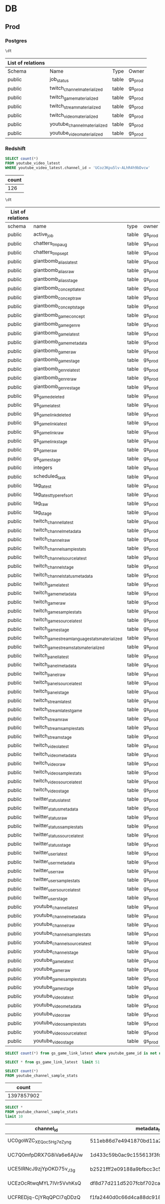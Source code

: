 * DB

** Prod
*** Postgres
    :PROPERTIES:
    :header-args:sql: :engine postgresql :dbhost gamesight.cdrn2l3qo8fd.us-west-2.rds.amazonaws.com :dbport 5432 :dbuser gs_prod :database gamesight_prod
    :END:

     #+BEGIN_SRC sql
     \dt
     #+END_SRC

     #+RESULTS:
     | List of relations |                              |       |         |
     |-------------------+------------------------------+-------+---------|
     | Schema            | Name                         | Type  | Owner   |
     | public            | job_status                   | table | gs_prod |
     | public            | twitch_channel_materialized  | table | gs_prod |
     | public            | twitch_game_materialized     | table | gs_prod |
     | public            | twitch_stream_materialized   | table | gs_prod |
     | public            | twitch_video_materialized    | table | gs_prod |
     | public            | youtube_channel_materialized | table | gs_prod |
     | public            | youtube_video_materialized   | table | gs_prod |

*** Redshift
     :PROPERTIES:
     :header-args:sql: :engine postgresql :dbhost gamesight.cixsp8xnn5rk.us-west-2.redshift.amazonaws.com :dbport 5439 :dbuser gs_prod :database gamesight_prod
     :END:

     #+BEGIN_SRC sql
       SELECT count(*)
       FROM youtube_video_latest
       WHERE youtube_video_latest.channel_id = 'UCoz3Kpu5lv-ALhR4h9bDvcw'
     #+END_SRC

     #+RESULTS:
     | count |
     |-------|
     |   126 |


     #+BEGIN_SRC sql
     \dt
     #+END_SRC

     #+RESULTS:
     | List of relations |                                                |       |         |
     |-------------------+------------------------------------------------+-------+---------|
     | schema            | name                                           | type  | owner   |
     | public            | active_job                                     | table | gs_prod |
     | public            | chatters_tmp_aug                               | table | gs_prod |
     | public            | chatters_tmp_sept                              | table | gs_prod |
     | public            | giantbomb_alias_latest                         | table | gs_prod |
     | public            | giantbomb_alias_raw                            | table | gs_prod |
     | public            | giantbomb_alias_stage                          | table | gs_prod |
     | public            | giantbomb_concept_latest                       | table | gs_prod |
     | public            | giantbomb_concept_raw                          | table | gs_prod |
     | public            | giantbomb_concept_stage                        | table | gs_prod |
     | public            | giantbomb_game_concept                         | table | gs_prod |
     | public            | giantbomb_game_genre                           | table | gs_prod |
     | public            | giantbomb_game_latest                          | table | gs_prod |
     | public            | giantbomb_game_metadata                        | table | gs_prod |
     | public            | giantbomb_game_raw                             | table | gs_prod |
     | public            | giantbomb_game_stage                           | table | gs_prod |
     | public            | giantbomb_genre_latest                         | table | gs_prod |
     | public            | giantbomb_genre_raw                            | table | gs_prod |
     | public            | giantbomb_genre_stage                          | table | gs_prod |
     | public            | gs_game_deleted                                | table | gs_prod |
     | public            | gs_game_latest                                 | table | gs_prod |
     | public            | gs_game_link_deleted                           | table | gs_prod |
     | public            | gs_game_link_latest                            | table | gs_prod |
     | public            | gs_game_link_raw                               | table | gs_prod |
     | public            | gs_game_link_stage                             | table | gs_prod |
     | public            | gs_game_raw                                    | table | gs_prod |
     | public            | gs_game_stage                                  | table | gs_prod |
     | public            | integers                                       | table | gs_prod |
     | public            | scheduled_task                                 | table | gs_prod |
     | public            | tag_latest                                     | table | gs_prod |
     | public            | tag_latest_type_ref_sort                       | table | gs_prod |
     | public            | tag_raw                                        | table | gs_prod |
     | public            | tag_stage                                      | table | gs_prod |
     | public            | twitch_channel_latest                          | table | gs_prod |
     | public            | twitch_channel_metadata                        | table | gs_prod |
     | public            | twitch_channel_raw                             | table | gs_prod |
     | public            | twitch_channel_sample_stats                    | table | gs_prod |
     | public            | twitch_channel_source_latest                   | table | gs_prod |
     | public            | twitch_channel_stage                           | table | gs_prod |
     | public            | twitch_channel_status_metadata                 | table | gs_prod |
     | public            | twitch_game_latest                             | table | gs_prod |
     | public            | twitch_game_metadata                           | table | gs_prod |
     | public            | twitch_game_raw                                | table | gs_prod |
     | public            | twitch_game_sample_stats                       | table | gs_prod |
     | public            | twitch_game_source_latest                      | table | gs_prod |
     | public            | twitch_game_stage                              | table | gs_prod |
     | public            | twitch_game_stream_language_stats_materialized | table | gs_prod |
     | public            | twitch_game_stream_stats_materialized          | table | gs_prod |
     | public            | twitch_panel_latest                            | table | gs_prod |
     | public            | twitch_panel_metadata                          | table | gs_prod |
     | public            | twitch_panel_raw                               | table | gs_prod |
     | public            | twitch_panel_source_latest                     | table | gs_prod |
     | public            | twitch_panel_stage                             | table | gs_prod |
     | public            | twitch_stream_latest                           | table | gs_prod |
     | public            | twitch_stream_latest_game                      | table | gs_prod |
     | public            | twitch_stream_raw                              | table | gs_prod |
     | public            | twitch_stream_sample_stats                     | table | gs_prod |
     | public            | twitch_stream_stage                            | table | gs_prod |
     | public            | twitch_video_latest                            | table | gs_prod |
     | public            | twitch_video_metadata                          | table | gs_prod |
     | public            | twitch_video_raw                               | table | gs_prod |
     | public            | twitch_video_sample_stats                      | table | gs_prod |
     | public            | twitch_video_source_latest                     | table | gs_prod |
     | public            | twitch_video_stage                             | table | gs_prod |
     | public            | twitter_status_latest                          | table | gs_prod |
     | public            | twitter_status_metadata                        | table | gs_prod |
     | public            | twitter_status_raw                             | table | gs_prod |
     | public            | twitter_status_sample_stats                    | table | gs_prod |
     | public            | twitter_status_source_latest                   | table | gs_prod |
     | public            | twitter_status_stage                           | table | gs_prod |
     | public            | twitter_user_latest                            | table | gs_prod |
     | public            | twitter_user_metadata                          | table | gs_prod |
     | public            | twitter_user_raw                               | table | gs_prod |
     | public            | twitter_user_sample_stats                      | table | gs_prod |
     | public            | twitter_user_source_latest                     | table | gs_prod |
     | public            | twitter_user_stage                             | table | gs_prod |
     | public            | youtube_channel_latest                         | table | gs_prod |
     | public            | youtube_channel_metadata                       | table | gs_prod |
     | public            | youtube_channel_raw                            | table | gs_prod |
     | public            | youtube_channel_sample_stats                   | table | gs_prod |
     | public            | youtube_channel_source_latest                  | table | gs_prod |
     | public            | youtube_channel_stage                          | table | gs_prod |
     | public            | youtube_game_latest                            | table | gs_prod |
     | public            | youtube_game_raw                               | table | gs_prod |
     | public            | youtube_game_sample_stats                      | table | gs_prod |
     | public            | youtube_game_stage                             | table | gs_prod |
     | public            | youtube_video_latest                           | table | gs_prod |
     | public            | youtube_video_metadata                         | table | gs_prod |
     | public            | youtube_video_raw                              | table | gs_prod |
     | public            | youtube_video_sample_stats                     | table | gs_prod |
     | public            | youtube_video_source_latest                    | table | gs_prod |
     | public            | youtube_video_stage                            | table | gs_prod |

     #+BEGIN_SRC sql
     SELECT count(*) from gs_game_link_latest where youtube_game_id is not null
     #+END_SRC

     #+BEGIN_SRC sql
     SELECT * from gs_game_link_latest  limit 51
     #+END_SRC


     #+BEGIN_SRC sql
       SELECT count(*)
       FROM youtube_channel_sample_stats
     #+END_SRC

     #+RESULTS:
     |      count |
     |------------|
     | 1397857902 |


     #+BEGIN_SRC sql
       SELECT *
       FROM youtube_channel_sample_stats
       limit 10
     #+END_SRC

     #+RESULTS:
     | channel_id               | metadata_hash                            | view_count | comment_count | subscriber_count | video_count | request_timestamp   |
     |--------------------------+------------------------------------------+------------+---------------+------------------+-------------+---------------------|
     | UC0goWZC_XEQoc5H_g7eZyng | 511eb86d7e4941870bd11a297ee85e285094a9c0 |        796 |             0 |               11 |          31 | 2018-12-12 18:33:34 |
     | UC7Q0mfpDRX7G8iVa6e6AjUw | 1d433c59b0ac9c155613f3fcc032eb5cb574bbbb |        218 |             0 |               10 |         103 | 2018-12-12 18:33:34 |
     | UCE5lRNcJ9zjYpOKD75v_J3g | b2521fff2e09188a9bfbcc3c5c28307f8438ad24 |        717 |             0 |               23 |          18 | 2018-12-12 18:33:34 |
     | UCEzOcRtwqMYL7IVr5VvhKsQ | df8d77d211d5207fcbf702cad29f078864084029 |        147 |             0 |               30 |           8 | 2018-12-12 18:33:34 |
     | UCFREDjq-CjYRqQPCl7qDDzQ | f1fa2440d0c66d4ca88dc91841bb80b79ae5cc8a |    6277606 |             0 |            11247 |         258 | 2018-12-12 18:33:34 |
     | UCG_El3Rmzf51rsT2Elcvlcg | e14af3564ec727b8c01a644d07070adde2fe22d0 |       1665 |             0 |               14 |          52 | 2018-12-12 18:33:34 |
     | UCLDxz5eXregatPD8PUYqggQ | 4810af32c4f43c6236baf2e5017ba13e3e46d48f |          9 |             0 |                0 |           3 | 2018-12-12 18:33:34 |
     | UCNAePBsBqMSKXhTwYk7P1rw | 3cc8fe6fb408f8850d1daa66e9746252a073eb8a |      37744 |             0 |              253 |         313 | 2018-12-12 18:33:34 |
     | UCORoS2kgGOqqLXy68-dCaQg | af80f4259ff073a4d156b081679de6d4916df28a |    2501283 |             0 |             2274 |       12932 | 2018-12-12 18:33:34 |
     | UCQFo_FI4xf1CItQjLBVbceg | 15819fbde478d0a74ad5470325fa13dfd9358c24 |      11295 |             0 |              412 |          47 | 2018-12-12 18:33:34 |


     #+BEGIN_SRC sql
       SELECT *
       FROM youtube_game_sample_stats
       LIMIT 5
     #+END_SRC

     #+RESULTS:
     | game_id                  | video_count_daily | view_count_daily | like_count_daily | dislike_count_daily | comment_count_daily | new_daily_videos | aggregation_day     |
     |--------------------------+-------------------+------------------+------------------+---------------------+---------------------+------------------+---------------------|
     | UCE04gbPEl9kD5IHTBMmK0yw |             40403 |            39764 |             1467 |                  37 |                 181 |                9 | 2019-10-08 00:00:00 |
     | UCE04gbPEl9kD5IHTBMmK0yw |             23305 |            35789 |              638 |                  15 |                 131 |               10 | 2019-10-09 00:00:00 |
     | UCGIoJ633-VP4KlI2Ag71t-g |               260 |            19234 |               20 |                   2 |                   5 |                1 | 2019-10-09 00:00:00 |
     | UCjkem1Rik-q4xKeETu9geUw |            136851 |             2587 |             2677 |                  89 |                 281 |                3 | 2019-10-09 00:00:00 |
     | UCE04gbPEl9kD5IHTBMmK0yw |              1116 |            41129 |               38 |                   2 |                  20 |                7 | 2019-10-10 00:00:00 |


     #+BEGIN_SRC sql
       SELECT *
       FROM youtube_channel_stage
       LIMIT 2
     #+END_SRC

     #+RESULTS:
     | request_guid                         | request_timestamp   | request_source                   | channel_id               | metadata_hash                            | channel_title | channel_description                                                                                                                 | channel_custom_url | channel_language | channel_country | channel_thumbnail_default                                                                       | channel_thumbnail_high                                                                           | view_count | comment_count | subscriber_count | video_count | channel_related_playlists_uploads | channel_topic_ids                                                        | channel_topic_categories                                                                                                                                                                           | channel_privacy_status | channel_is_linked | channel_brand_keywords                                                                                                                                                                                                                                                                                       | channel_brand_default_tab | channel_brand_profile_color | channel_brand_banner_image                                                                                                                                | channel_published_at |
     |--------------------------------------+---------------------+----------------------------------+--------------------------+------------------------------------------+---------------+-------------------------------------------------------------------------------------------------------------------------------------+--------------------+------------------+-----------------+-------------------------------------------------------------------------------------------------+--------------------------------------------------------------------------------------------------+------------+---------------+------------------+-------------+-----------------------------------+--------------------------------------------------------------------------+----------------------------------------------------------------------------------------------------------------------------------------------------------------------------------------------------+------------------------+-------------------+--------------------------------------------------------------------------------------------------------------------------------------------------------------------------------------------------------------------------------------------------------------------------------------------------------------+---------------------------+-----------------------------+-----------------------------------------------------------------------------------------------------------------------------------------------------------+----------------------|
     | 7f6087dc-dfde-47e3-81ac-74bf9b2615c3 | 2019-10-17 18:32:05 | youtube.tracked.channels.channel | UCeBMccz-PDZf6OB4aV6a3eA | 76f444607d9ed53986d86d6d926eafeaff94008e | Kripparrian   | Subscribe & check back for more content! Two videos uploaded every day! One at 6am EST / Noon CET and another at 3pm EST / 9pm CET! | kripparrian        |                  | CA              | https://yt3.ggpht.com/a/AGF-l79jUx-1GnBdkkuufHCBNbx7-r4pJuvPEamGiQ=s88-c-k-c0xffffffff-no-rj-mo | https://yt3.ggpht.com/a/AGF-l79jUx-1GnBdkkuufHCBNbx7-r4pJuvPEamGiQ=s800-c-k-c0xffffffff-no-rj-mo |  779508794 |             0 |           947000 |        3765 | UUeBMccz-PDZf6OB4aV6a3eA          | /m/0bzvm2,/m/0403l3g,/m/025zzc,/m/0bzvm2,/m/0403l3g,/m/025zzc,/m/03hf_rm | https://en.wikipedia.org/wiki/Strategy_video_game,https://en.wikipedia.org/wiki/Video_game_culture,https://en.wikipedia.org/wiki/Action_game,https://en.wikipedia.org/wiki/Role-playing_video_game | public                 | t                 | "Rise of Shadows" RoS "RoS Hearthstone" E.V.I.L Dalaran "Defenders of Dalaran" Arena "RoS Arena" Hearthstone "RoS Deck" "Hearthstone Arena" HS Meta "Standard Deck" "Funny Hearthstone" "Lucky Hearthstone" Ranked "Rank 1" Legend Legendary Salt RNG "Best Deck" Deck "Never Lucky" Unlucky Lucky "How Good | Featured                  | #000000                     | https://yt3.ggpht.com/cafaiF4a-nAO8rQKPwVgKFKDEs8neSVBeumpt3ag0NAVmMykBXdLjohfUa-PciTmdPmpRbgJ7e4=w1060-fcrop64=1,00005a57ffffa5a8-k-c0xffffffff-no-nd-rj | 2009-06-07 02:51:10  |
     | 9a31da64-cefd-49ff-b455-b47bcc8ad59b | 2019-10-17 18:32:21 | youtube.tracked.videos.video     | UCeBMccz-PDZf6OB4aV6a3eA |                                          | Kripparrian   |                                                                                                                                     |                    |                  |                 |                                                                                                 |                                                                                                  |            |               |                  |             |                                   |                                                                          |                                                                                                                                                                                                    |                        |                   |                                                                                                                                                                                                                                                                                                              |                           |                             |                                                                                                                                                           |                      |


    #+BEGIN_SRC sql
     SELECT * from youtube_game_stage limit 5
     #+END_SRC

     #+RESULTS:
     | request_guid                         | request_timestamp   | game_id                  | game_name                  | video_id    |
     |--------------------------------------+---------------------+--------------------------+----------------------------+-------------|
     | 52986252-ad28-45ab-969b-692ac474138d | 2019-10-18 20:37:05 | UC6PynsqIMZhHfhLR9EIKswg | Need for Speed Rivals      | MZcxe0xpO7Q |
     | 0fc42507-9123-4fca-9abb-ca8f6ff45dc7 | 2019-10-18 20:37:05 | UC6PynsqIMZhHfhLR9EIKswg | Need for Speed Rivals      | h9gkQbSYyBM |
     | c53a5f1f-0eda-4305-a598-8e3acbd3e2ac | 2019-10-18 20:37:05 | UCDuw9L_6qZZp4tOjmrVqJtw | Uncharted 4: A Thief's End | W6C-7iaY_hQ |
     | e8e132ef-0968-44da-ba87-301c8a8ebb9f | 2019-10-18 20:37:05 | UCDuw9L_6qZZp4tOjmrVqJtw | Uncharted 4: A Thief's End | or0u1ydiwmE |
     | b5a0241b-47f8-4d11-be3a-a2215f748654 | 2019-10-18 20:37:05 | UCDuw9L_6qZZp4tOjmrVqJtw | Uncharted 4: A Thief's End | 6Ep7lvijvWQ |


    #+BEGIN_SRC sql
     SELECT * from youtube_video_latest limit 1
     #+END_SRC

     #+RESULTS:
     | channel_id               | video_id    | video_title             | video_description         | video_tag_list                                                     | video_topic_list              | video_default_audio_language | video_category_id | video_live_broadcast_content | video_length | video_status | video_embeddable | video_privacy | video_stats_viewable | view_count | like_count | dislike_count | favorite_count | comment_count | video_published_at  | first_request_at    | last_request_at     | record_updated_at   |
     |--------------------------+-------------+-------------------------+---------------------------+--------------------------------------------------------------------+-------------------------------+------------------------------+-------------------+------------------------------+--------------+--------------+------------------+---------------+----------------------+------------+------------+---------------+----------------+---------------+---------------------+---------------------+---------------------+---------------------|
     | UCB2QHl5jLTNBd-r4P9XBa3Q | bNlxOweu1Bk | Ride in the general lee | a ride in the general lee | ride,general,lee,duke,dukes,of,hazzard,bo,luke,daisy,dodge,charger | /m/019_rr,/m/07yv9,/m/0410tth |                              |                24 | none                         |          153 | processed    | t                | public        | t                    |      24823 |         29 |             4 |              0 |            15 | 2006-07-01 18:40:09 | 2019-04-24 21:59:11 | 2019-04-24 22:10:17 | 2019-04-24 22:14:31 |


     #+BEGIN_SRC sql
       SELECT youtube_video_latest.channel_id, AVG(youtube_video_latest.view_count) as avg_views
       FROM youtube_video_latest
       JOIN tag_latest
       ON tag_latest.content_id = youtube_video_latest.video_id
       AND tag_latest.content_owner_id = youtube_video_latest.channel_id
       AND tag_latest.content_type = 'youtube_video'
       AND tag_latest.tag_type = 'core:youtube_game'
       JOIN youtube_game_latest
       ON youtube_game_latest.game_id = tag_latest.tag_ref_id
       WHERE tag_latest.tag_ref_id = 'UCE04gbPEl9kD5IHTBMmK0yw'
       GROUP BY youtube_video_latest.channel_id
       ORDER BY avg_views desc
       LIMIT 5
     #+END_SRC

     #+RESULTS:
     | channel_id               | avg_views |
     |--------------------------+-----------|
     | UC3ZqFbpwxyp-sseip6nD9Iw |     41845 |
     | UCvUZXLShMx-FZvoadtb8xBQ |     41386 |
     | UCgQxsZL5tQBNtWFlmd4Wl0w |     41096 |
     | UCCJ-NJtqLQRxuaxHZA9q6zg |     39450 |
     | UCZAZTSd0xnor7hJFmINIBIw |     25474 |



     #+BEGIN_SRC sql
       SELECT *
       FROM youtube_channel_sample_stats
       LIMIT 2
     #+END_SRC

     #+RESULTS:
     | channel_id               | metadata_hash                            | view_count | comment_count | subscriber_count | video_count | request_timestamp   |
     |--------------------------+------------------------------------------+------------+---------------+------------------+-------------+---------------------|
     | UC-7Yng7hQ78joG8OwFzQ53w | 7a1946b11a08d6fd363ea3a9fa30fcb34440e7b3 |         16 |             0 |                7 |           5 | 2018-12-12 18:33:34 |
     | UC4H3PEYcDGOpQnpSM6PJgWg | 3e14794a21bf39949e706ec9f50201a55a2f5349 |       1540 |             0 |              117 |          44 | 2018-12-12 18:33:34 |


** Staging
*** Postgres
    :PROPERTIES:
    :header-args:sql: :engine postgresql :dbhost gs-staging-us-west-2-social.cyziobz6m3sn.us-west-2.rds.amazonaws.com :dbport 5432 :dbuser gssocial_staging :database gssocial_staging
    :END:

     #+BEGIN_SRC sql
     \dt
     #+END_SRC

     #+RESULTS:
     | List of relations |                              |       |                  |
     |-------------------+------------------------------+-------+------------------|
     | Schema            | Name                         | Type  | Owner            |
     | public            | job_status                   | table | gssocial_staging |
     | public            | twitch_channel_materialized  | table | gssocial_staging |
     | public            | twitch_game_materialized     | table | gssocial_staging |
     | public            | twitch_stream_materialized   | table | gssocial_staging |
     | public            | twitch_video_materialized    | table | gssocial_staging |
     | public            | youtube_channel_materialized | table | gssocial_staging |
     | public            | youtube_video_materialized   | table | gssocial_staging |


     #+BEGIN_SRC sql
     select count(*)
     FROM youtube_video_materialized
     #+END_SRC

*** Redshift
     :PROPERTIES:
     :header-args:sql: :engine postgresql :dbhost gs-staging.cmcg5fxhgwvh.us-west-2.redshift.amazonaws.com :dbport 5439 :dbuser gssocial_staging :database gssocial_staging
     :END:

     #+BEGIN_SRC sql
     \dt
     #+END_SRC

     #+RESULTS:
     | List of relations |                                                |       |                  |
     |-------------------+------------------------------------------------+-------+------------------|
     | schema            | name                                           | type  | owner            |
     | public            | active_job                                     | table | gssocial_staging |
     | public            | giantbomb_alias_latest                         | table | gssocial_staging |
     | public            | giantbomb_alias_raw                            | table | gssocial_staging |
     | public            | giantbomb_alias_stage                          | table | gssocial_staging |
     | public            | giantbomb_concept_latest                       | table | gssocial_staging |
     | public            | giantbomb_concept_raw                          | table | gssocial_staging |
     | public            | giantbomb_concept_stage                        | table | gssocial_staging |
     | public            | giantbomb_game_concept                         | table | gssocial_staging |
     | public            | giantbomb_game_genre                           | table | gssocial_staging |
     | public            | giantbomb_game_latest                          | table | gssocial_staging |
     | public            | giantbomb_game_metadata                        | table | gssocial_staging |
     | public            | giantbomb_game_raw                             | table | gssocial_staging |
     | public            | giantbomb_game_stage                           | table | gssocial_staging |
     | public            | giantbomb_genre_latest                         | table | gssocial_staging |
     | public            | giantbomb_genre_raw                            | table | gssocial_staging |
     | public            | giantbomb_genre_stage                          | table | gssocial_staging |
     | public            | gs_game_alias                                  | table | gssocial_staging |
     | public            | gs_game_deleted                                | table | gssocial_staging |
     | public            | gs_game_latest                                 | table | gssocial_staging |
     | public            | gs_game_link_deleted                           | table | gssocial_staging |
     | public            | gs_game_link_latest                            | table | gssocial_staging |
     | public            | gs_game_link_raw                               | table | gssocial_staging |
     | public            | gs_game_link_stage                             | table | gssocial_staging |
     | public            | gs_game_raw                                    | table | gssocial_staging |
     | public            | gs_game_stage                                  | table | gssocial_staging |
     | public            | integers                                       | table | gssocial_staging |
     | public            | scheduled_task                                 | table | gssocial_staging |
     | public            | tag_latest                                     | table | gssocial_staging |
     | public            | tag_latest_type_ref_sort                       | table | gssocial_staging |
     | public            | tag_raw                                        | table | gssocial_staging |
     | public            | tag_stage                                      | table | gssocial_staging |
     | public            | twitch_channel_latest                          | table | gssocial_staging |
     | public            | twitch_channel_metadata                        | table | gssocial_staging |
     | public            | twitch_channel_raw                             | table | gssocial_staging |
     | public            | twitch_channel_sample_stats                    | table | gssocial_staging |
     | public            | twitch_channel_source_latest                   | table | gssocial_staging |
     | public            | twitch_channel_stage                           | table | gssocial_staging |
     | public            | twitch_channel_status_metadata                 | table | gssocial_staging |
     | public            | twitch_game_latest                             | table | gssocial_staging |
     | public            | twitch_game_metadata                           | table | gssocial_staging |
     | public            | twitch_game_raw                                | table | gssocial_staging |
     | public            | twitch_game_sample_stats                       | table | gssocial_staging |
     | public            | twitch_game_source_latest                      | table | gssocial_staging |
     | public            | twitch_game_stage                              | table | gssocial_staging |
     | public            | twitch_game_stream_language_stats_materialized | table | gssocial_staging |
     | public            | twitch_game_stream_stats_materialized          | table | gssocial_staging |
     | public            | twitch_panel_latest                            | table | gssocial_staging |
     | public            | twitch_panel_metadata                          | table | gssocial_staging |
     | public            | twitch_panel_raw                               | table | gssocial_staging |
     | public            | twitch_panel_source_latest                     | table | gssocial_staging |
     | public            | twitch_panel_stage                             | table | gssocial_staging |
     | public            | twitch_stream_latest                           | table | gssocial_staging |
     | public            | twitch_stream_latest_game                      | table | gssocial_staging |
     | public            | twitch_stream_raw                              | table | gssocial_staging |
     | public            | twitch_stream_sample_stats                     | table | gssocial_staging |
     | public            | twitch_stream_stage                            | table | gssocial_staging |
     | public            | twitch_video_latest                            | table | gssocial_staging |
     | public            | twitch_video_metadata                          | table | gssocial_staging |
     | public            | twitch_video_raw                               | table | gssocial_staging |
     | public            | twitch_video_sample_stats                      | table | gssocial_staging |
     | public            | twitch_video_source_latest                     | table | gssocial_staging |
     | public            | twitch_video_stage                             | table | gssocial_staging |
     | public            | twitter_status_latest                          | table | gssocial_staging |
     | public            | twitter_status_metadata                        | table | gssocial_staging |
     | public            | twitter_status_raw                             | table | gssocial_staging |
     | public            | twitter_status_sample_stats                    | table | gssocial_staging |
     | public            | twitter_status_source_latest                   | table | gssocial_staging |
     | public            | twitter_status_stage                           | table | gssocial_staging |
     | public            | twitter_user_latest                            | table | gssocial_staging |
     | public            | twitter_user_metadata                          | table | gssocial_staging |
     | public            | twitter_user_raw                               | table | gssocial_staging |
     | public            | twitter_user_sample_stats                      | table | gssocial_staging |
     | public            | twitter_user_source_latest                     | table | gssocial_staging |
     | public            | twitter_user_stage                             | table | gssocial_staging |
     | public            | youtube_channel_latest                         | table | gssocial_staging |
     | public            | youtube_channel_metadata                       | table | gssocial_staging |
     | public            | youtube_channel_raw                            | table | gssocial_staging |
     | public            | youtube_channel_sample_stats                   | table | gssocial_staging |
     | public            | youtube_channel_source_latest                  | table | gssocial_staging |
     | public            | youtube_channel_stage                          | table | gssocial_staging |
     | public            | youtube_game_latest                            | table | gssocial_staging |
     | public            | youtube_game_raw                               | table | gssocial_staging |
     | public            | youtube_game_sample_stats                      | table | gssocial_staging |
     | public            | youtube_game_stage                             | table | gssocial_staging |
     | public            | youtube_video_latest                           | table | gssocial_staging |
     | public            | youtube_video_metadata                         | table | gssocial_staging |
     | public            | youtube_video_raw                              | table | gssocial_staging |
     | public            | youtube_video_sample_stats                     | table | gssocial_staging |
     | public            | youtube_video_source_latest                    | table | gssocial_staging |
     | public            | youtube_video_stage                            | table | gssocial_staging |



    #+BEGIN_SRC sql
     SELECT count(*) from youtube_game_stage
     #+END_SRC

     #+RESULTS:
     | count |
     |-------|
     |  9749 |


    #+BEGIN_SRC sql
     SELECT * from youtube_game_stage limit 1
     #+END_SRC

     #+RESULTS:
     | request_guid                         | request_timestamp   | game_id                  | game_name      | video_id    |
     |--------------------------------------+---------------------+--------------------------+----------------+-------------|
     | 18e070f2-77dc-40b9-a3f1-801aa7c41a25 | 2019-10-18 21:14:48 | UC1WUlp5je93a7xLsA2smQZQ | Hunt: Showdown | 29zNxLb5ZmM |


    #+BEGIN_SRC sql
     SELECT count(*) from youtube_game_raw
     #+END_SRC

     #+RESULTS:
     |   count |
     |---------|
     | 4277732 |


    #+BEGIN_SRC sql
     SELECT * from youtube_game_raw limit 5
     #+END_SRC

     #+RESULTS:
     | request_guid                         | request_timestamp   | game_id                  | game_name         | video_id    |
     |--------------------------------------+---------------------+--------------------------+-------------------+-------------|
     | 6ae4d096-44a2-457c-b4c1-7df8cb5177dc | 2019-10-10 00:14:48 | UCOpNcN46UbXVtpKMrmU4Abg | Gaming            | W0baHTKeeCE |
     | 81916509-258e-445d-aabd-324ca7f41c84 | 2019-10-10 00:14:48 | UCOpNcN46UbXVtpKMrmU4Abg | Gaming            | gjSqC6UFGmk |
     | 11ac1fe8-995c-42d0-9119-34d5b2536464 | 2019-10-10 00:14:48 | UCZtmNrG53nmbq-Ww2VJrxEQ | League of Legends | VPyAh73y03w |
     | 46b9d018-5db8-4f85-9995-0483bc46076a | 2019-10-10 00:14:48 | UCZtmNrG53nmbq-Ww2VJrxEQ | League of Legends | GCgs3Ec5l1o |
     | 787466b8-4ddf-4d6a-ae77-88e3ad8b3610 | 2019-10-10 00:14:48 | UCZtmNrG53nmbq-Ww2VJrxEQ | League of Legends | Z2bTzZaFLU8 |


     #+BEGIN_SRC sql
     SELECT * from tag_latest where content_type = 'youtube_video' limit 2
     #+END_SRC

     #+RESULTS:
     | content_type  | content_id  | content_metadata_hash | content_owner_id         | tag_type          | tag_ref_id               | tag_value | weight | first_request_at    | last_request_at     | record_updated_at   |
     |---------------+-------------+-----------------------+--------------------------+-------------------+--------------------------+-----------+--------+---------------------+---------------------+---------------------|
     | youtube_video | ronjlaTt4xI |                       | UC--4ptHthLDkp-ManD_mSaA | core:youtube_game | UCRIDNcb4SsgRUQwLHufQXcQ |           |    500 | 2019-10-17 03:44:53 | 2019-10-17 03:44:53 | 2019-10-17 03:49:03 |
     | youtube_video | E8pc4LHfFns |                       | UC--4ptHthLDkp-ManD_mSaA | core:youtube_game | UCRIDNcb4SsgRUQwLHufQXcQ |           |    500 | 2019-10-17 05:44:53 | 2019-10-17 05:44:53 | 2019-10-17 05:49:02 |


     #+BEGIN_SRC sql
       SELECT video_id
       FROM youtube_video_latest
       WHERE youtube_video_latest.channel_id = 'UCoz3Kpu5lv-ALhR4h9bDvcw'
     #+END_SRC

     #+RESULTS:
     | video_id    |
     |-------------|
     | fDm_4LnjrJw |
     | 1lDLqUpHb1Q |
     | kIGmjQkEv7k |
     | 3Z2bZi8jCYs |



    #+BEGIN_SRC sql
      SELECT
        twitch.game_id as twitch_id,
        giantbomb.game_id as giantbomb_id,
        twitch_links.gs_game_id as twitch_link,
        twitch_links.weight as existing_weight,
        giantbomb_links.gs_game_id as giantbomb_link
      FROM twitch_game_latest as twitch
      LEFT OUTER JOIN giantbomb_game_latest as giantbomb
        ON twitch.game_giantbomb_id = giantbomb.game_id
      LEFT OUTER JOIN gs_game_link_latest as twitch_links
       ON twitch.game_id = twitch_links.twitch_game_id
      LEFT OUTER JOIN gs_game_link_latest as giantbomb_links
        ON giantbomb.game_id = giantbomb_links.giantbomb_game_id
      LIMIT 7
     #+END_SRC

     #+RESULTS:
     | twitch_id | giantbomb_id | twitch_link                          | existing_weight | giantbomb_link                       |
     |-----------+--------------+--------------------------------------+-----------------+--------------------------------------|
     |       100 |          103 | c53d38f1-ee51-436e-b337-2ec0e65d8a6c |             500 | c53d38f1-ee51-436e-b337-2ec0e65d8a6c |
     |     10001 |        10896 | a6158899-2149-4e1a-8590-e7549fa1b6ca |             500 | a6158899-2149-4e1a-8590-e7549fa1b6ca |
     |     10021 |        10921 | 21e72bd0-f07d-4a05-9da4-181d9b8562a3 |             500 | 21e72bd0-f07d-4a05-9da4-181d9b8562a3 |
     |     10028 |        10930 | 8a815cf8-4d87-46d5-98ec-b85e37f3127a |             500 | 8a815cf8-4d87-46d5-98ec-b85e37f3127a |
     |     10045 |        10946 | 3e4029d1-951f-4728-a1ef-1b80c7f9a733 |             500 | 3e4029d1-951f-4728-a1ef-1b80c7f9a733 |
     |     10047 |        10947 | 3b54b264-c163-40e7-b281-dea63609d447 |             500 | 3b54b264-c163-40e7-b281-dea63609d447 |
     |      1005 |         1096 | 73b7128d-ee9c-49b9-b31d-cd225f37931c |             500 | 73b7128d-ee9c-49b9-b31d-cd225f37931c |




* TODO
** Innervate
   [[file:~/repos/innervate/research/README.org::*Gamesight%20Pipeline%20Overview][Research]]

** Ludic


* Emacs
  [[file:README.org][README.org]]

** Performance Profiling
   ~profiler-start~
   ~profiler-stop~


* Org
** [[https://orgmode.org/worg/org-contrib/babel/uses.html][Use Cases]]


* SQL
** ex
   #+name: total_videos
   #+BEGIN_SRC sql :tangle "./sql/total_videos.sql" :var game="'Hearthstone'"
     SELECT count(distinct youtube_videos.video_id) as total_videos, date_trunc('month', bucket_start_time) as date_bucket,
     FROM youtube_videos INNER JOIN game ON (youtube_videos.game_id = game.id)
     WHERE published_at => '2018-01-00 00:00:00' and game.name = $game
     GROUP BY game.name, date_bucket
   #+END_SRC


* Tables
  #+name: directories
  #+begin_src shell :results replace
  cd ~ && du -sc * |grep -v total
  #+end_src

  #+RESULTS: directories
  |   510536 | Books                 |
  |        4 | Calibre Library       |
  |        4 | Desktop               |
  |    78224 | Documents             |
  |        4 | Downloads             |
  |    17172 | Firefox_wallpaper.png |
  |  4872068 | Games                 |
  |       28 | GNUstep               |
  |    87988 | kafka                 |
  |        4 | Music                 |
  |        8 | old_settings          |
  |        8 | org.emacs             |
  |   151420 | Pictures              |
  |        8 | Public                |
  |  6294564 | repos                 |
  | 10819716 | snap                  |
  |    18492 | SqlWorkbench          |
  |   225864 | TeamSQL               |
  |        4 | Templates             |
  | 12705536 | Videos                |
  |        4 | zsh                   |

#+begin_src plantuml :file tryout.png
[*] --> State1
State1 --> [*]
State1 : this is a string
State1 : this is another string

State1 -> State2
State2 --> [*]
#+end_src

#+RESULTS:
[[file:tryout.png]]
